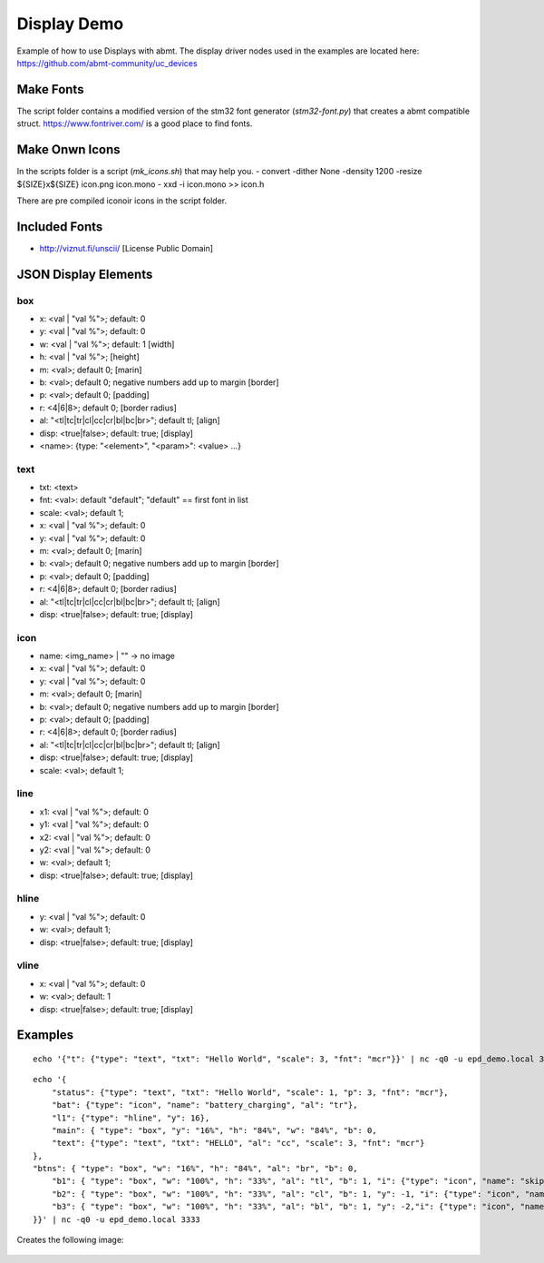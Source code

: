 ============
Display Demo
============
Example of how to use Displays with abmt. The display driver nodes used in the examples are located here:
https://github.com/abmt-community/uc_devices

Make Fonts
==========
The script folder contains a modified version of the stm32 font generator (`stm32-font.py`) that creates a abmt compatible struct.
https://www.fontriver.com/ is a good place to find fonts.

Make Onwn Icons
===============
In the scripts folder is a script (`mk_icons.sh`) that may help you.
- convert -dither None -density 1200 -resize ${SIZE}x${SIZE} icon.png icon.mono
- xxd -i icon.mono >> icon.h

There are pre compiled iconoir icons in the script folder. 

Included Fonts
==============
- http://viznut.fi/unscii/ [License Public Domain]


JSON Display Elements
======================
box
---
- x: <val | "val %">; default: 0
- y: <val | "val %">; default: 0
- w: <val | "val %">; default: 1 [width]
- h: <val | "val %">; [height]
- m: <val>; default 0; [marin]
- b: <val>; default 0; negative numbers add up to margin [border]
- p: <val>; default 0; [padding]
- r: <4|6|8>; default 0; [border radius]
- al: "<tl|tc|tr|cl|cc|cr|bl|bc|br>"; default tl; [align]
- disp: <true|false>; default: true; [display]
- <name>: {type: "<element>", "<param>": <value> ...}

text
----
- txt: <text>
- fnt: <val>: default "default"; "default" == first font in list
- scale: <val>; default 1;
- x: <val | "val %">; default: 0
- y: <val | "val %">; default: 0
- m: <val>; default 0; [marin]
- b: <val>; default 0; negative numbers add up to margin [border]
- p: <val>; default 0; [padding]
- r: <4|6|8>; default 0; [border radius]
- al: "<tl|tc|tr|cl|cc|cr|bl|bc|br>"; default tl; [align]
- disp: <true|false>; default: true; [display]


icon
----
- name: <img_name> | "" -> no image
- x: <val | "val %">; default: 0
- y: <val | "val %">; default: 0
- m: <val>; default 0; [marin]
- b: <val>; default 0; negative numbers add up to margin [border]
- p: <val>; default 0; [padding]
- r: <4|6|8>; default 0; [border radius]
- al: "<tl|tc|tr|cl|cc|cr|bl|bc|br>"; default tl; [align]
- disp: <true|false>; default: true; [display]
- scale: <val>; default 1;

line
----
- x1: <val | "val %">; default: 0
- y1: <val | "val %">; default: 0
- x2: <val | "val %">; default: 0
- y2: <val | "val %">; default: 0
- w:  <val>; default 1;
- disp: <true|false>; default: true; [display]

hline
-----
- y: <val | "val %">; default: 0
- w: <val>; default 1;
- disp: <true|false>; default: true; [display]

vline
-----
- x: <val | "val %">; default: 0
- w: <val>; default: 1
- disp: <true|false>; default: true; [display]

Examples
========
::
    
    echo '{"t": {"type": "text", "txt": "Hello World", "scale": 3, "fnt": "mcr"}}' | nc -q0 -u epd_demo.local 3333


:: 

    echo '{
        "status": {"type": "text", "txt": "Hello World", "scale": 1, "p": 3, "fnt": "mcr"},
        "bat": {"type": "icon", "name": "battery_charging", "al": "tr"},
        "l1": {"type": "hline", "y": 16},
        "main": { "type": "box", "y": "16%", "h": "84%", "w": "84%", "b": 0,
        "text": {"type": "text", "txt": "HELLO", "al": "cc", "scale": 3, "fnt": "mcr"}
    },
    "btns": { "type": "box", "w": "16%", "h": "84%", "al": "br", "b": 0, 
        "b1": { "type": "box", "w": "100%", "h": "33%", "al": "tl", "b": 1, "i": {"type": "icon", "name": "skip_next", "al": "cc"}},
        "b2": { "type": "box", "w": "100%", "h": "33%", "al": "cl", "b": 1, "y": -1, "i": {"type": "icon", "name": "play", "al": "cc"}},
        "b3": { "type": "box", "w": "100%", "h": "33%", "al": "bl", "b": 1, "y": -2,"i": {"type": "icon", "name": "skip_prev", "al": "cc"} }
    }}' | nc -q0 -u epd_demo.local 3333


Creates the following image: 

   .. image:: hello.png
